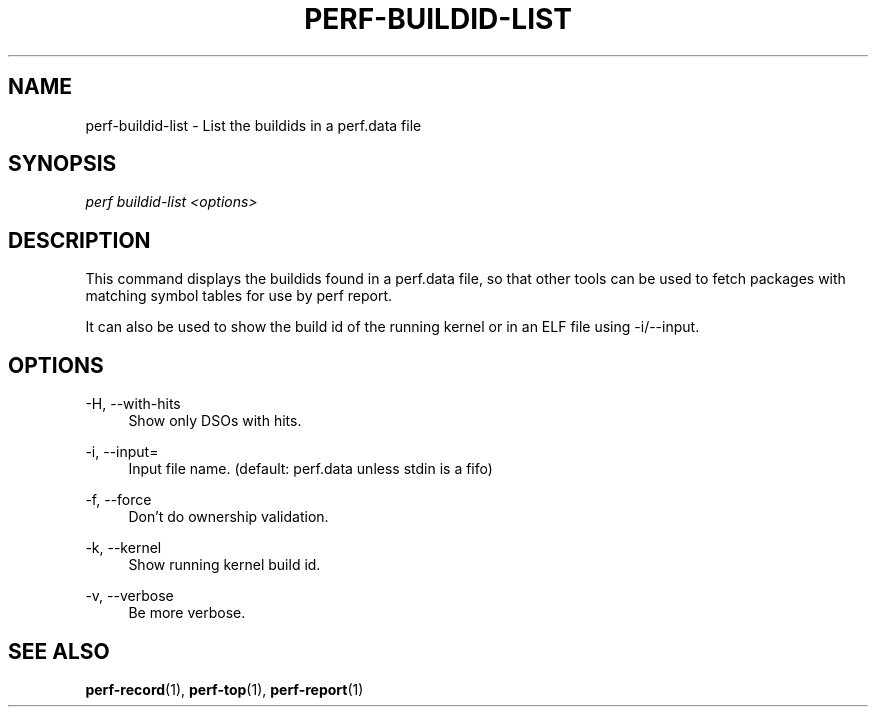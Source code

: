 '\" t
.\"     Title: perf-buildid-list
.\"    Author: [FIXME: author] [see http://docbook.sf.net/el/author]
.\" Generator: DocBook XSL Stylesheets v1.79.1 <http://docbook.sf.net/>
.\"      Date: 2011-12-23
.\"    Manual: perf Manual
.\"    Source: perf
.\"  Language: English
.\"
.TH "PERF\-BUILDID\-LIST" "1" "2011\-12\-23" "perf" "perf Manual"
.\" -----------------------------------------------------------------
.\" * Define some portability stuff
.\" -----------------------------------------------------------------
.\" ~~~~~~~~~~~~~~~~~~~~~~~~~~~~~~~~~~~~~~~~~~~~~~~~~~~~~~~~~~~~~~~~~
.\" http://bugs.debian.org/507673
.\" http://lists.gnu.org/archive/html/groff/2009-02/msg00013.html
.\" ~~~~~~~~~~~~~~~~~~~~~~~~~~~~~~~~~~~~~~~~~~~~~~~~~~~~~~~~~~~~~~~~~
.ie \n(.g .ds Aq \(aq
.el       .ds Aq '
.\" -----------------------------------------------------------------
.\" * set default formatting
.\" -----------------------------------------------------------------
.\" disable hyphenation
.nh
.\" disable justification (adjust text to left margin only)
.ad l
.\" -----------------------------------------------------------------
.\" * MAIN CONTENT STARTS HERE *
.\" -----------------------------------------------------------------
.SH "NAME"
perf-buildid-list \- List the buildids in a perf\&.data file
.SH "SYNOPSIS"
.sp
.nf
\fIperf buildid\-list <options>\fR
.fi
.SH "DESCRIPTION"
.sp
This command displays the buildids found in a perf\&.data file, so that other tools can be used to fetch packages with matching symbol tables for use by perf report\&.
.sp
It can also be used to show the build id of the running kernel or in an ELF file using \-i/\-\-input\&.
.SH "OPTIONS"
.PP
\-H, \-\-with\-hits
.RS 4
Show only DSOs with hits\&.
.RE
.PP
\-i, \-\-input=
.RS 4
Input file name\&. (default: perf\&.data unless stdin is a fifo)
.RE
.PP
\-f, \-\-force
.RS 4
Don\(cqt do ownership validation\&.
.RE
.PP
\-k, \-\-kernel
.RS 4
Show running kernel build id\&.
.RE
.PP
\-v, \-\-verbose
.RS 4
Be more verbose\&.
.RE
.SH "SEE ALSO"
.sp
\fBperf-record\fR(1), \fBperf-top\fR(1), \fBperf-report\fR(1)

